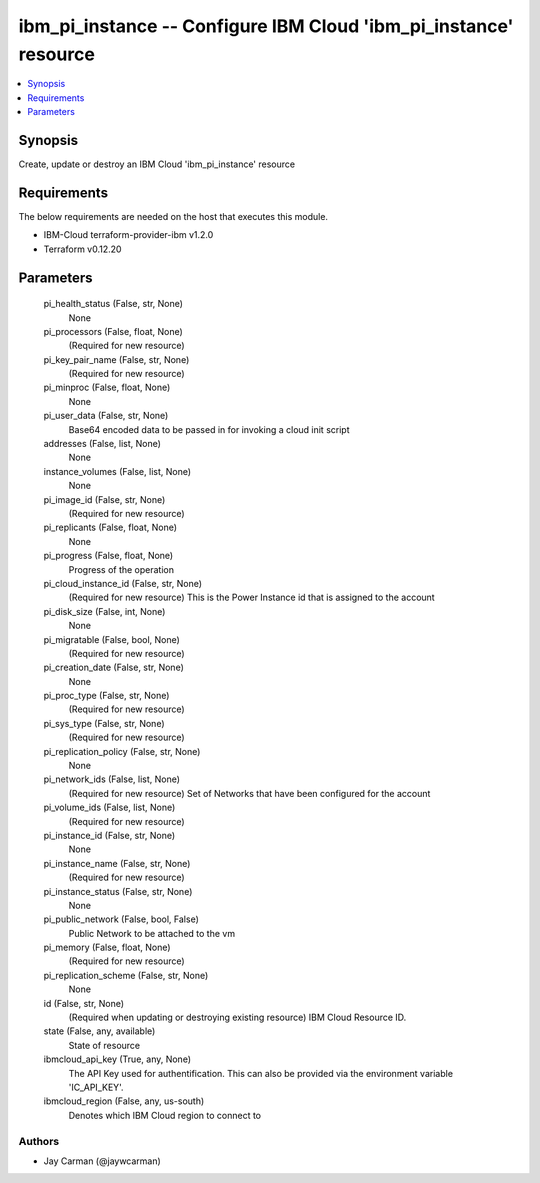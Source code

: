 
ibm_pi_instance -- Configure IBM Cloud 'ibm_pi_instance' resource
=================================================================

.. contents::
   :local:
   :depth: 1


Synopsis
--------

Create, update or destroy an IBM Cloud 'ibm_pi_instance' resource



Requirements
------------
The below requirements are needed on the host that executes this module.

- IBM-Cloud terraform-provider-ibm v1.2.0
- Terraform v0.12.20



Parameters
----------

  pi_health_status (False, str, None)
    None


  pi_processors (False, float, None)
    (Required for new resource)


  pi_key_pair_name (False, str, None)
    (Required for new resource)


  pi_minproc (False, float, None)
    None


  pi_user_data (False, str, None)
    Base64 encoded data to be passed in for invoking a cloud init script


  addresses (False, list, None)
    None


  instance_volumes (False, list, None)
    None


  pi_image_id (False, str, None)
    (Required for new resource)


  pi_replicants (False, float, None)
    None


  pi_progress (False, float, None)
    Progress of the operation


  pi_cloud_instance_id (False, str, None)
    (Required for new resource) This is the Power Instance id that is assigned to the account


  pi_disk_size (False, int, None)
    None


  pi_migratable (False, bool, None)
    (Required for new resource)


  pi_creation_date (False, str, None)
    None


  pi_proc_type (False, str, None)
    (Required for new resource)


  pi_sys_type (False, str, None)
    (Required for new resource)


  pi_replication_policy (False, str, None)
    None


  pi_network_ids (False, list, None)
    (Required for new resource) Set of Networks that have been configured for the account


  pi_volume_ids (False, list, None)
    (Required for new resource)


  pi_instance_id (False, str, None)
    None


  pi_instance_name (False, str, None)
    (Required for new resource)


  pi_instance_status (False, str, None)
    None


  pi_public_network (False, bool, False)
    Public Network to be attached to the vm


  pi_memory (False, float, None)
    (Required for new resource)


  pi_replication_scheme (False, str, None)
    None


  id (False, str, None)
    (Required when updating or destroying existing resource) IBM Cloud Resource ID.


  state (False, any, available)
    State of resource


  ibmcloud_api_key (True, any, None)
    The API Key used for authentification. This can also be provided via the environment variable 'IC_API_KEY'.


  ibmcloud_region (False, any, us-south)
    Denotes which IBM Cloud region to connect to













Authors
~~~~~~~

- Jay Carman (@jaywcarman)

